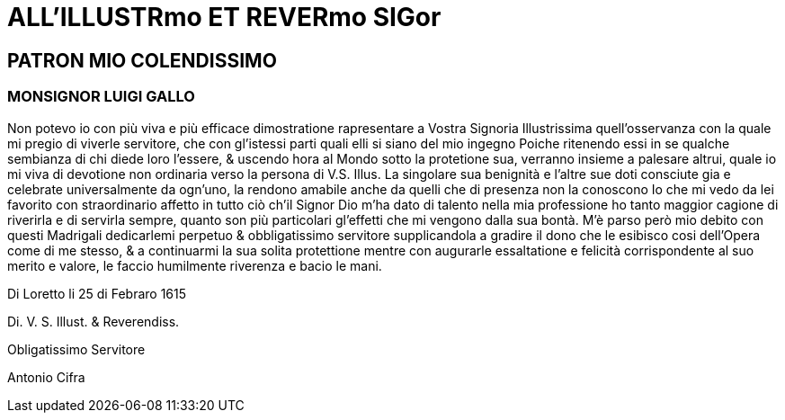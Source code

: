 = ALL'ILLUSTRmo ET REVERmo SIGor

== PATRON MIO COLENDISSIMO

=== MONSIGNOR LUIGI GALLO

Non potevo io con più viva e più efficace dimostratione
rapresentare a Vostra Signoria Illustrissima quell'osservanza
con la quale mi pregio di viverle servitore, che
con gl'istessi parti quali elli si siano del mio ingegno Poiche
ritenendo essi in se qualche sembianza di chi diede
loro l'essere, & uscendo hora al Mondo sotto la protetione
sua, verranno insieme a palesare altrui, quale io mi viva di devotione
non ordinaria verso la persona di V.S. Illus. La singolare sua benignità e 
l'altre sue doti consciute gia e celebrate universalmente da ogn'uno, la
rendono amabile anche da quelli che di presenza non la conoscono Io che mi vedo
da lei favorito con straordinario affetto in tutto ciò ch'il Signor Dio m'ha
dato di talento nella mia professione ho tanto maggior cagione di riverirla
e di servirla sempre, quanto son più particolari gl'effetti che mi vengono
dalla sua bontà. M'è parso però mio debito con questi Madrigali dedicarlemi
perpetuo & obbligatissimo servitore supplicandola a gradire il dono che le
esibisco cosi dell'Opera come di me stesso, & a continuarmi la sua solita
protettione mentre con augurarle essaltatione e felicità corrispondente al suo
merito e valore, le faccio humilmente riverenza e bacio le mani.

Di Loretto li 25 di Febraro 1615

Di. V. S. Illust. & Reverendiss.

Obligatissimo Servitore

Antonio Cifra

